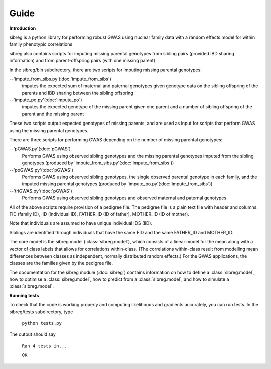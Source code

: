 Guide
************

**Introduction**

sibreg is a python library for performing robust GWAS using nuclear family data with a random effects
model for within family phenotypic correlations

sibreg also contains scripts for imputing missing parental genotypes from sibling pairs (provided IBD sharing information)
and from parent-offspring pairs (with one missing parent)

In the sibreg/bin subdirectory, there are two scripts for
imputing missing parental genotypes:


--'impute_from_sibs.py'(:doc:`impute_from_sibs`)
    imputes the expected sum of maternal and paternal genotypes given genotype data on the sibling
    offspring of the parents and IBD sharing between the sibling offspring

--'impute_po.py'(:doc:`impute_po`)
    imputes the expected genotype of the missing parent given one parent and a number of sibling offspring
    of the parent and the missing parent

These two scripts output expected genotypes of missing parents, and are used as input for
scripts that perform GWAS using the missing parental genotypes.

There are three scripts for performing GWAS depending on the number of missing parental genotypes:

--'pGWAS.py'(:doc:`pGWAS`)
    Performs GWAS using observed sibling genotypes and the missing parental genotypes imputed from
    the sibling genotypes (produced by 'impute_from_sibs.py'(:doc:`impute_from_sibs`))

--'poGWAS.py'(:doc:`pGWAS`)
    Performs GWAS using observed sibling genotypes, the single observed parental genotype in each family, and the imputed missing parental genotypes
    (produced by 'impute_po.py'(:doc:`impute_from_sibs`))

--'triGWAS.py'(:doc:`pGWAS`)
    Performs GWAS using observed sibling genotypes and observed maternal and paternal genotypes

All of the above scripts require provision of a pedigree file. The pedigree file is a plain text file
with header and columns: FID (family ID), IID (individual ID), FATHER_ID (ID of father), MOTHER_ID (ID of mother).

Note that individuals are assumed to have unique individual IDS (IID).

Siblings are identified through individuals that have the same FID and the same FATHER_ID and MOTHER_ID.

The core model is the sibreg model (:class:`sibreg.model`), which consists of a linear model for the mean along
with a vector of class labels that allows for correlations within-class. (The correlations within-class result
from modelling mean differences between classes as independent, normally distributed random effects.) For
the GWAS applications, the classes are the families given by the pedigree file.

The documentation for the sibreg module (:doc:`sibreg`) contains information on how to define a :class:`sibreg.model`,
how to optimise a :class:`sibreg.model`, how to predict from
a :class:`sibreg.model`, and how to simulate a :class:`sibreg.model`.

**Running tests**

To check that the code is working properly and computing likelihoods and gradients accurately, you can
run tests. In the sibreg/tests subdirectory, type

    ``python tests.py``

The output should say

    ``Ran 4 tests in...``

    ``OK``





